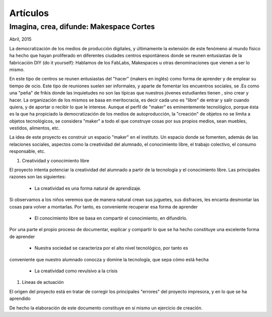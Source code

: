 Artículos
=========

Imagina, crea, difunde: Makespace Cortes
________________________________________
Abril, 2015

La democratización de los medios de producción digitales, y últimamente
la extensión de este fenómeno al mundo físico ha hecho que hayan proliferado en diferentes ciudades
centros espontáneos donde se reunen entusiastas de la fabricación DIY (do it yourself):
Hablamos de los FabLabs, Makespaces u otras denominaciones que vienen a ser
lo mismo.

En este tipo de centros se reunen entusiastas del "hacer" (makers en inglés)
como forma de aprender
y de emplear su tiempo de ocio. Este tipo de reuniones suelen ser informales, y
aparte de fomentar los encuentros sociales, se .Es como una "peña" de frikis donde las 
inquietudes no son las típicas que nuestros jóvenes estudiantes tienen
, sino crear y hacer. 
La organización de los mismos se basa en meritocracia, es decir
cada uno es "libre" de entrar y salir cuando quiera, y de aportar o recibir lo que le interese.
Aunque el perfil de "maker" es eminentemente tecnológico, porque ésta es la que ha propiciado la
democratización de los medios de autoproducción, la "creación" de objetos no se limita a objetos
tecnológicos, se considera "maker" a todo el que construye cosas por sus propios medios, 
sean muebles, vestidos, alimentos, etc.

La idea de este proyecto es construir un espacio "maker" en el instituto. Un espacio donde
se fomenten, además de las relaciones sociales, aspectos como
la creatividad del alumnado, el conocimiento libre, el trabajo colectivo,
el consumo responsable, etc.

#. Creatividad y conocimiento libre

El proyecto intenta potenciar la creatividad del alumnado a partir de la tecnología y
el conocimiento libre. Las principales razones son las siguientes:

	- La creatividad es una forma natural de aprendizaje. 
Si observamos a los niños veremos que de
manera natural crean sus juguetes, sus disfraces, les encanta desmontar las cosas para
volver a montarlas. Por tanto, es conveniente recuperar esa forma de aprender

	- El conocimiento libre se basa en compartir el conocimiento, en difundirlo.
Por una parte el propio proceso de documentar, explicar y compartir lo que se ha hecho
constituye una excelente forma de aprender

	- Nuestra sociedad se caracteriza por el alto nivel tecnológico, por tanto es
conveniente que nuestro alumnado conocza y domine la tecnología, que sepa cómo está
hecha

	- La creatividad como revulsivo a la crisis

#. Líneas de actuación 

El origen del proyecto está en tratar de corregir los principales "errores" 
del proyecto impresora, y en lo que se ha aprendido



De hecho la elaboración de este documento constituye en sí mismo un ejercicio de creación.
 

 
